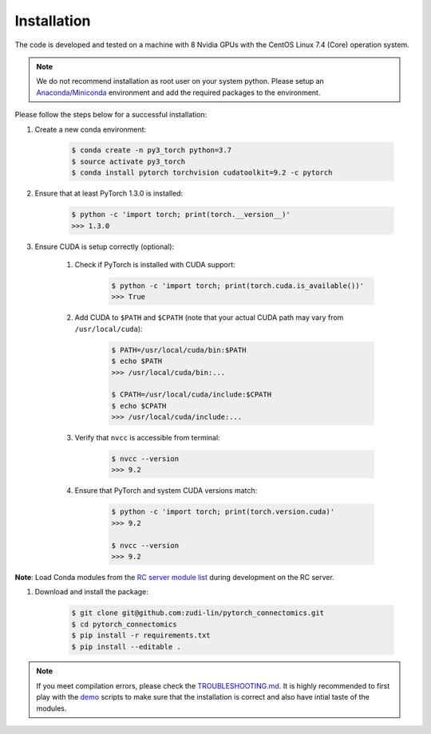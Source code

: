 Installation
============

The code is developed and tested on a machine with 8 Nvidia GPUs with the CentOS Linux 7.4 (Core) operation system. 

.. note::
    We do not recommend installation as root user on your system python.
    Please setup an `Anaconda/Miniconda <https://conda.io/docs/user-guide/install/index.html/>`_ environment and add
    the required packages to the environment.

Please follow the steps below for a successful installation:

#. Create a new conda environment:

    .. code-block:: none

        $ conda create -n py3_torch python=3.7
        $ source activate py3_torch
        $ conda install pytorch torchvision cudatoolkit=9.2 -c pytorch

#. Ensure that at least PyTorch 1.3.0 is installed:

    .. code-block:: none

        $ python -c 'import torch; print(torch.__version__)'
        >>> 1.3.0

#. Ensure CUDA is setup correctly (optional):

    #. Check if PyTorch is installed with CUDA support:

        .. code-block:: none

            $ python -c 'import torch; print(torch.cuda.is_available())'
            >>> True

    #. Add CUDA to ``$PATH`` and ``$CPATH`` (note that your actual CUDA path may vary from ``/usr/local/cuda``):

        .. code-block:: none

            $ PATH=/usr/local/cuda/bin:$PATH
            $ echo $PATH
            >>> /usr/local/cuda/bin:...

            $ CPATH=/usr/local/cuda/include:$CPATH
            $ echo $CPATH
            >>> /usr/local/cuda/include:...

    #. Verify that ``nvcc`` is accessible from terminal:

        .. code-block:: none

            $ nvcc --version
            >>> 9.2

    #. Ensure that PyTorch and system CUDA versions match:

        .. code-block:: none

            $ python -c 'import torch; print(torch.version.cuda)'
            >>> 9.2

            $ nvcc --version
            >>> 9.2
**Note**: Load Conda modules from the `RC server module list <https://portal.rc.fas.harvard.edu/p3/build-reports/>`_ during development on the RC server.

#. Download and install the package:

    .. code-block:: none

        $ git clone git@github.com:zudi-lin/pytorch_connectomics.git
        $ cd pytorch_connectomics
        $ pip install -r requirements.txt
        $ pip install --editable .

.. note::
    If you meet compilation errors, please check the `TROUBLESHOOTING.md <https://github.com/zudi-lin/pytorch_connectomics/blob/master/TROUBLESHOOTING.md>`_.
    It is highly recommended to first play with the `demo <https://github.com/zudi-lin/pytorch_connectomics/tree/master/demo>`_ scripts to make sure that
    the installation is correct and also have intial taste of the modules.
